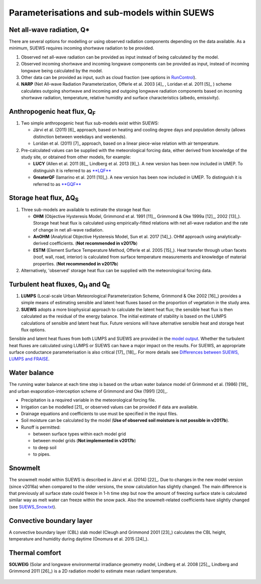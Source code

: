 Parameterisations and sub-models within SUEWS
---------------------------------------------

Net all-wave radiation, Q\*
~~~~~~~~~~~~~~~~~~~~~~~~~~~

There are several options for modelling or using observed radiation
components depending on the data available. As a minimum, SUEWS requires
incoming shortwave radiation to be provided.

#. Observed net all-wave radiation can be provided as input instead of
   being calculated by the model.
#. Observed incoming shortwave and incoming longwave components can be
   provided as input, instead of incoming longwave being calculated by
   the model.
#. Other data can be provided as input, such as cloud fraction (see
   options in `RunControl <#RunControl.nml>`__).
#. **NARP** (Net All-wave Radiation Parameterization, Offerle et al.
   2003 [4]_ , Loridan et al. 2011 [5]_ ) scheme calculates outgoing
   shortwave and incoming and outgoing longwave radiation components
   based on incoming shortwave radiation, temperature, relative humidity
   and surface characteristics (albedo, emissivity).

Anthropogenic heat flux, Q\ :sub:`F`
~~~~~~~~~~~~~~~~~~~~~~~~~~~~~~~~~~~~

#. Two simple anthropogenic heat flux sub-models exist within SUEWS:

   -  Järvi et al. (2011) [6]_ approach, based on heating and cooling
      degree days and population density (allows distinction between
      weekdays and weekends).
   -  Loridan et al. (2011) [7]_ approach, based on a linear piece-wise
      relation with air temperature.

#. Pre-calculated values can be supplied with the meteorological forcing
   data, either derived from knowledge of the study site, or obtained
   from other models, for example:

   -  **LUCY** (Allen et al. 2011 [8]_, Lindberg et al. 2013 [9]_). A
      new version has been now included in UMEP. To distinguish it is
      referred to as
      `**LQF** <http://urban-climate.net/umep/LQF_Manual>`__
   -  **GreaterQF** (Iamarino et al. 2011 [10]_). A new version has been
      now included in UMEP. To distinguish it is referred to as
      `**GQF** <http://urban-climate.net/umep/GQF_Manual>`__

Storage heat flux, ΔQ\ :sub:`S`
~~~~~~~~~~~~~~~~~~~~~~~~~~~~~~~

#. Three sub-models are available to estimate the storage heat flux:

   -  **OHM** (Objective Hysteresis Model, Grimmond et al. 1991 [11]_,
      Grimmond & Oke 1999a [12]_, 2002 [13]_). Storage heat heat flux is
      calculated using empirically-fitted relations with net all-wave
      radiation and the rate of change in net all-wave radiation.
   -  **AnOHM** (Analytical Objective Hysteresis Model, Sun et al.
      2017 [14]_). OHM approach using analytically-derived coefficients.
      (**Not recommended in v2017b**)
   -  **ESTM** (Element Surface Temperature Method, Offerle et al.
      2005 [15]_). Heat transfer through urban facets (roof, wall, road,
      interior) is calculated from surface temperature measurements and
      knowledge of material properties. (**Not recommended in v2017b**)

#. Alternatively, 'observed' storage heat flux can be supplied with the
   meteorological forcing data.

Turbulent heat fluxes, Q\ :sub:`H` and Q\ :sub:`E`
~~~~~~~~~~~~~~~~~~~~~~~~~~~~~~~~~~~~~~~~~~~~~~~~~~

#. **LUMPS** (Local-scale Urban Meteorological Parameterization Scheme,
   Grimmond & Oke 2002 [16]_) provides a simple means of estimating
   sensible and latent heat fluxes based on the proportion of vegetation
   in the study area.
#. **SUEWS** adopts a more biophysical approach to calculate the latent
   heat flux; the sensible heat flux is then calculated as the residual
   of the energy balance. The initial estimate of stability is based on
   the LUMPS calculations of sensible and latent heat flux. Future
   versions will have alternative sensible heat and storage heat flux
   options.

Sensible and latent heat fluxes from both LUMPS and SUEWS are provided
in the `model output <#Output_files>`__. Whether the turbulent heat
fluxes are calculated using LUMPS or SUEWS can have a major impact on
the results. For SUEWS, an appropriate surface conductance
parameterisation is also critical [17]_ [18]_. For more details see
`Differences between SUEWS, LUMPS and
FRAISE <#Differences_between_SUEWS,_LUMPS_and_FRAISE>`__.

Water balance
~~~~~~~~~~~~~

The running water balance at each time step is based on the urban water
balance model of Grimmond et al. (1986) [19]_ and urban
evaporation-interception scheme of Grimmond and Oke (1991) [20]_.

-  Precipitation is a required variable in the meteorological forcing
   file.
-  Irrigation can be modelled [21]_ or observed values can be provided
   if data are available.
-  Drainage equations and coefficients to use must be specified in the
   input files.
-  Soil moisture can be calculated by the model (**Use of observed soil
   moisture is not possible in v2017b**).
-  Runoff is permitted:

   -  between surface types within each model grid
   -  between model grids (**Not implemented in v2017b**)
   -  to deep soil
   -  to pipes.

Snowmelt
~~~~~~~~

The snowmelt model within SUEWS is described in Järvi et al.
(2014) [22]_. Due to changes in the new model version (since v2016a)
when compared to the older versions, the snow calculation has slightly
changed. The main difference is that previously all surface state could
freeze in 1-h time step but now the amount of freezing surface state is
calculated similar way as melt water can freeze within the snow pack.
Also the snowmelt-related coefficients have slightly changed (see
`SUEWS_Snow.txt <#SUEWS_Snow.txt>`__).

Convective boundary layer
~~~~~~~~~~~~~~~~~~~~~~~~~

A convective boundary layer (CBL) slab model (Cleugh and Grimmond
2001 [23]_) calculates the CBL height, temperature and humidity during
daytime (Onomura et al. 2015 [24]_).

Thermal comfort
~~~~~~~~~~~~~~~

**SOLWEIG** (Solar and longwave environmental irradiance geometry model,
Lindberg et al. 2008 [25]_, Lindberg and Grimmond 2011 [26]_) is a 2D
radiation model to estimate mean radiant temperature.

.. figure:: Bluews_2.jpg
   :alt:  Overview of scales. Source: Onomura et al. (2015)

    Overview of scales. Source: Onomura et al. (2015)  [27]_
